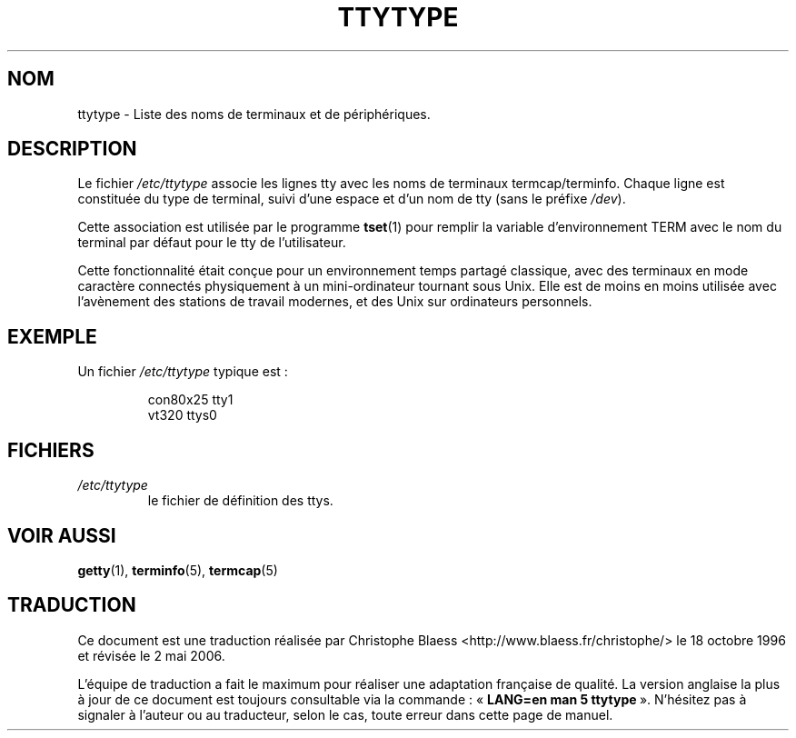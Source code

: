 .\" Copyright (c) 1993 Michael Haardt (michael@moria.de), Fri Apr  2 11:32:09 MET DST 1993
.\"
.\" This is free documentation; you can redistribute it and/or
.\" modify it under the terms of the GNU General Public License as
.\" published by the Free Software Foundation; either version 2 of
.\" the License, or (at your option) any later version.
.\"
.\" The GNU General Public License's references to "object code"
.\" and "executables" are to be interpreted as the output of any
.\" document formatting or typesetting system, including
.\" intermediate and printed output.
.\"
.\" This manual is distributed in the hope that it will be useful,
.\" but WITHOUT ANY WARRANTY; without even the implied warranty of
.\" MERCHANTABILITY or FITNESS FOR A PARTICULAR PURPOSE.  See the
.\" GNU General Public License for more details.
.\"
.\" You should have received a copy of the GNU General Public
.\" License along with this manual; if not, write to the Free
.\" Software Foundation, Inc., 675 Mass Ave, Cambridge, MA 02139,
.\" USA.
.\"
.\" Modified Sat Jul 24 17:17:50 1993 by Rik Faith (faith@cs.unc.edu)
.\" Modified Thu Oct 19 21:25:21 MET 1995 by Martin Schulze <joey@infodrom.north.de>
.\" Modified Mon Oct 21 17:47:19 EDT 1996 by Eric S. Raymond
.\" <esr@thyrsus.com>xk
.\"
.\" Traduction 18/10/1996 par Christophe Blaess (ccb@club-internet.fr)
.\" Màj 25/07/2003 LDP-1.56
.\" Màj 01/05/2006 LDP-1.67.1
.\"
.TH TTYTYPE 5 "24 juillet 1993" LDP "Manuel de l'administrateur Linux"
.SH NOM
ttytype \- Liste des noms de terminaux et de périphériques.
.SH DESCRIPTION
Le fichier
.I /etc/ttytype
associe les lignes tty avec les noms de terminaux termcap/terminfo. Chaque
ligne est constituée du type de terminal, suivi d'une espace et d'un nom
de tty (sans le préfixe
.IR /dev ).

Cette association est utilisée par le programme
.BR tset (1)
pour remplir la variable d'environnement TERM avec le nom du terminal par
défaut pour le tty de l'utilisateur.

Cette fonctionnalité était conçue pour un environnement temps partagé
classique, avec des terminaux en mode caractère connectés physiquement
à un mini-ordinateur tournant sous Unix.
Elle est de moins en moins utilisée avec l'avènement des stations de
travail modernes, et des Unix sur ordinateurs personnels.
.SH EXEMPLE
Un fichier
.I /etc/ttytype
typique est\ :
.RS
.sp
con80x25 tty1
.br
vt320 ttys0
.sp
.RE
.SH FICHIERS
.TP
.I /etc/ttytype
le fichier de définition des ttys.
.SH "VOIR AUSSI"
.BR getty (1),
.BR terminfo (5),
.BR termcap (5)
.SH TRADUCTION
.PP
Ce document est une traduction réalisée par Christophe Blaess
<http://www.blaess.fr/christophe/> le 18\ octobre\ 1996
et révisée le 2\ mai\ 2006.
.PP
L'équipe de traduction a fait le maximum pour réaliser une adaptation
française de qualité. La version anglaise la plus à jour de ce document est
toujours consultable via la commande\ : «\ \fBLANG=en\ man\ 5\ ttytype\fR\ ».
N'hésitez pas à signaler à l'auteur ou au traducteur, selon le cas, toute
erreur dans cette page de manuel.
